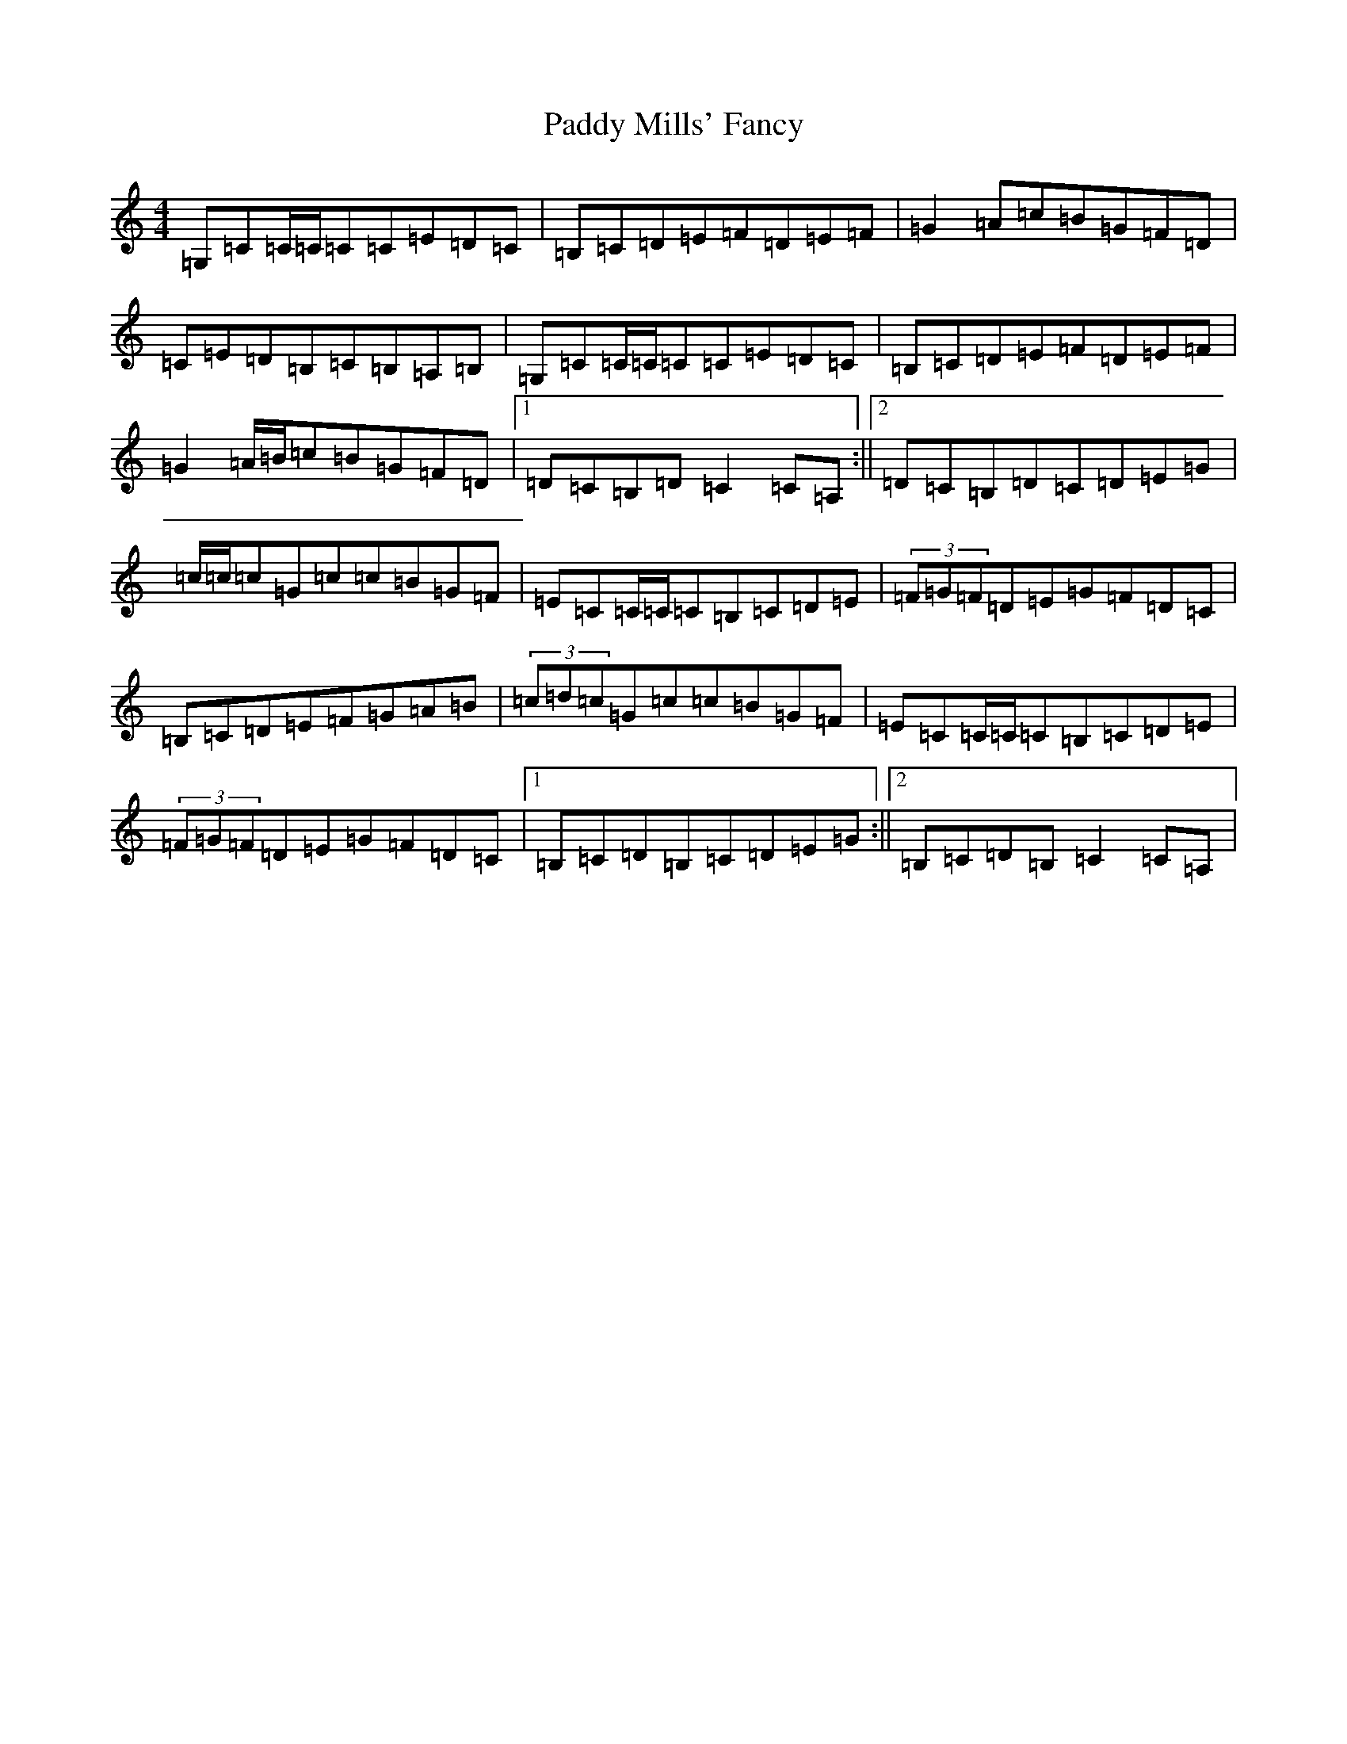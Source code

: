 X: 16492
T: Paddy Mills' Fancy
S: https://thesession.org/tunes/1684#setting15112
R: reel
M:4/4
L:1/8
K: C Major
=G,=C=C/2=C/2=C=C=E=D=C|=B,=C=D=E=F=D=E=F|=G2=A=c=B=G=F=D|=C=E=D=B,=C=B,=A,=B,|=G,=C=C/2=C/2=C=C=E=D=C|=B,=C=D=E=F=D=E=F|=G2=A/2=B/2=c=B=G=F=D|1=D=C=B,=D=C2=C=A,:||2=D=C=B,=D=C=D=E=G|=c/2=c/2=c=G=c=c=B=G=F|=E=C=C/2=C/2=C=B,=C=D=E|(3=F=G=F=D=E=G=F=D=C|=B,=C=D=E=F=G=A=B|(3=c=d=c=G=c=c=B=G=F|=E=C=C/2=C/2=C=B,=C=D=E|(3=F=G=F=D=E=G=F=D=C|1=B,=C=D=B,=C=D=E=G:||2=B,=C=D=B,=C2=C=A,|